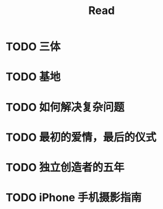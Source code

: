 #+TITLE: Read

* TODO 三体
* TODO 基地
* TODO 如何解决复杂问题
* TODO 最初的爱情，最后的仪式
* TODO 独立创造者的五年
* TODO iPhone 手机摄影指南
